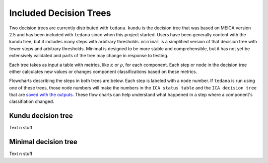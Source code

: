 #######################
Included Decision Trees
#######################

Two decision trees are currently distributed with ``tedana``.
``kundu`` is the decision tree that was based on MEICA version 2.5
and has been included with ``tedana`` since when this project started.
Users have been generally content with the kundu tree, but it includes
many steps with arbitrary thresholds. ``minimal`` is a simplified 
version of that decision tree with fewer steps and arbitrary thresholds.
Minimal is designed to be more stable and comprehensible, but it has not
yet be extensively validated and parts of the tree may change in 
response to testing. 


Each tree takes as input a table with metrics, like :math:`\kappa` or
:math:`\rho`, for each component. Each step or node in the decision tree
either calculates new values or changes component classifications based on
these metrics.

Flowcharts describing the steps in both trees are below. Each step is labeled
with a ``node`` number. If ``tedana`` is run using one of these trees, those node
numbers will make the numbers in the ``ICA status table`` and the
``ICA decision tree`` that are `saved with the outputs`_. These flow charts
can help understand what happened in a step where a component's classifiation changed.

.. _saved with the outputs: output_file_descriptions.html

*******************
Kundu decision tree
*******************

Text n stuff

.. raw:: html

    <img src = "_static/kundu_decision_tree.svg" alt="Kundu Decision Tree Flow Chart"/>



*********************
Minimal decision tree
*********************

Text n stuff

.. raw:: html

    <img src = "_static/minimal_decision_tree.svg" alt="Minimal Decision Tree Flow Chart"/>
